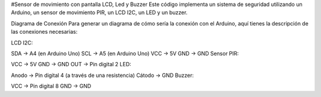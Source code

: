 #Sensor de movimiento con pantalla LCD, Led y Buzzer
Este código implementa un sistema de seguridad utilizando un Arduino, un sensor de movimiento PIR, un LCD I2C, un LED y un buzzer. 

Diagrama de Conexión
Para generar un diagrama de cómo sería la conexión con el Arduino, aquí tienes la descripción de las conexiones necesarias:

LCD I2C:

SDA -> A4 (en Arduino Uno)
SCL -> A5 (en Arduino Uno)
VCC -> 5V
GND -> GND
Sensor PIR:

VCC -> 5V
GND -> GND
OUT -> Pin digital 2
LED:

Anodo -> Pin digital 4 (a través de una resistencia)
Cátodo -> GND
Buzzer:

VCC -> Pin digital 8
GND -> GND
